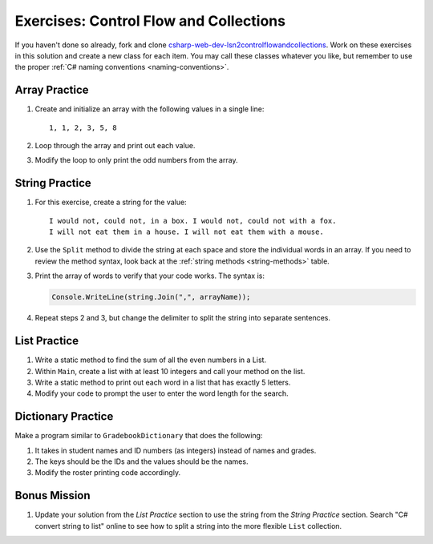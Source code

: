 Exercises: Control Flow and Collections
=======================================

If you haven't done so already, fork and clone 
`csharp-web-dev-lsn2controlflowandcollections <https://github.com/LaunchCodeEducation/csharp-web-dev-lsn2controlflowandcollections>`__.
Work on these exercises in this solution and create a new class for each item. 
You may call these classes whatever you
like, but remember to use the proper
:ref:`C# naming conventions <naming-conventions>`.

Array Practice
--------------

#. Create and initialize an array with the following values in a single line:

   :: 
   
      1, 1, 2, 3, 5, 8

#. Loop through the array and print out each value. 
#. Modify the loop to only print the odd numbers from the array.

String Practice
---------------

#. For this exercise, create a string for the value: 

   ::
   
      I would not, could not, in a box. I would not, could not with a fox. 
      I will not eat them in a house. I will not eat them with a mouse.
       
#. Use the ``Split`` method to divide the string at
   each space and store the individual words in an array. If you need to review
   the method syntax, look back at the :ref:`string methods <string-methods>`
   table.
#. Print the array of words to verify that your code works. The syntax is:

   .. sourcecode:: c#

      Console.WriteLine(string.Join(",", arrayName));

#. Repeat steps 2 and 3, but change the delimiter to split the string into
   separate sentences.

List Practice
-------------

#. Write a static method to find the sum of all the even numbers in a
   List. 
#. Within ``Main``, create a list with at least 10 integers and call
   your method on the list.
#. Write a static method to print out each word in a list that has exactly 5
   letters.
#. Modify your code to prompt the user to enter the word length for the search.

Dictionary Practice
-------------------

Make a program similar to ``GradebookDictionary`` that does the following:

#. It takes in student names and ID numbers (as integers) instead of names and
   grades.
#. The keys should be the IDs and the values should be the names.
#. Modify the roster printing code accordingly.


Bonus Mission
-------------

#. Update your solution from the *List Practice* section to use the 
   string from the *String Practice* section. Search "C# convert string to
   list" online to see how to split a string into the more flexible
   ``List`` collection.
